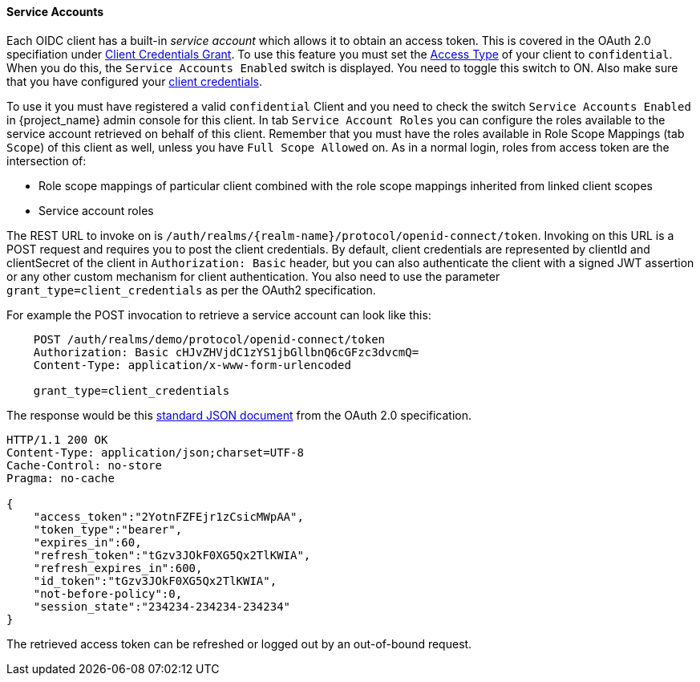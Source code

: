 [[_service_accounts]]

==== Service Accounts

Each OIDC client has a built-in _service account_ which allows it to obtain an access token.
This is covered in the OAuth 2.0 specifiation under <<_client_credentials_grant,Client Credentials Grant>>.
To use this feature you must set the <<_access-type, Access Type>> of your client to `confidential`.  When you do this,
the `Service Accounts Enabled` switch is displayed.  You need to toggle this switch to ON.  Also make sure that you have
configured your <<_client-credentials, client credentials>>.

To use it you must have registered a valid `confidential` Client and you need to check the switch `Service Accounts Enabled` in {project_name} admin console for this client.
In tab `Service Account Roles` you can configure the roles available to the service account retrieved on behalf of this client.
Remember that you must have the roles available in Role Scope Mappings (tab `Scope`) of this client as well, unless you
have `Full Scope Allowed` on. As in a normal login, roles from access token are the intersection of:

* Role scope mappings of particular client combined with the role scope mappings inherited from linked client scopes
* Service account roles

The REST URL to invoke on is `/auth/realms/{realm-name}/protocol/openid-connect/token`.
Invoking on this URL is a POST request and requires you to post the client credentials.
By default, client credentials are represented by clientId and clientSecret of the client in `Authorization: Basic` header, but you can also authenticate the client with a signed JWT assertion or any other custom mechanism for client authentication.
You also need to use the parameter `grant_type=client_credentials` as per the OAuth2 specification.

For example the POST invocation to retrieve a service account can look like this:

[source]
----

    POST /auth/realms/demo/protocol/openid-connect/token
    Authorization: Basic cHJvZHVjdC1zYS1jbGllbnQ6cGFzc3dvcmQ=
    Content-Type: application/x-www-form-urlencoded

    grant_type=client_credentials
----
The response would be this https://tools.ietf.org/html/rfc6749#section-4.4.3[standard JSON document] from the OAuth 2.0 specification.

[source]
----

HTTP/1.1 200 OK
Content-Type: application/json;charset=UTF-8
Cache-Control: no-store
Pragma: no-cache

{
    "access_token":"2YotnFZFEjr1zCsicMWpAA",
    "token_type":"bearer",
    "expires_in":60,
    "refresh_token":"tGzv3JOkF0XG5Qx2TlKWIA",
    "refresh_expires_in":600,
    "id_token":"tGzv3JOkF0XG5Qx2TlKWIA",
    "not-before-policy":0,
    "session_state":"234234-234234-234234"
}
----

The retrieved access token can be refreshed or logged out by an out-of-bound request.
